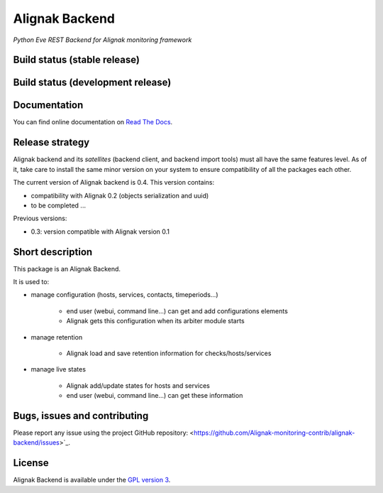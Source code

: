 Alignak Backend
===============

*Python Eve REST Backend for Alignak monitoring framework*

Build status (stable release)
----------------------------------------

.. image:: https://travis-ci.org/Alignak-monitoring-contrib/alignak-backend.svg?branch=master
    :target: https://travis-ci.org/Alignak-monitoring-contrib/alignak-backend

.. image:: https://readthedocs.org/projects/alignak-backend/badge/?version=latest
  :target: http://alignak-backend.readthedocs.org/en/latest/?badge=latest
  :alt: Documentation Status


Build status (development release)
----------------------------------------

.. image:: https://travis-ci.org/Alignak-monitoring-contrib/alignak-backend.svg?branch=develop
    :target: https://travis-ci.org/Alignak-monitoring-contrib/alignak-backend

.. image:: https://readthedocs.org/projects/alignak-backend/badge/?version=develop
  :target: http://alignak-backend.readthedocs.org/en/develop/?badge=develop
  :alt: Documentation Status


Documentation
----------------------------------------

You can find online documentation on `Read The Docs <http://alignak-backend.readthedocs.org>`_.

Release strategy
----------------------------------------

Alignak backend and its *satellites* (backend client, and backend import tools) must all have the
same features level. As of it, take care to install the same minor version on your system to
ensure compatibility of all the packages each other.

The current version of Alignak backend is 0.4. This version contains:

- compatibility with Alignak 0.2 (objects serialization and uuid)
- to be completed ...

Previous versions:

- 0.3: version compatible with Alignak version 0.1

Short description
-------------------

This package is an Alignak Backend.

It is used to:

* manage configuration (hosts, services, contacts, timeperiods...)

   * end user (webui, command line...) can get and add configurations elements
   * Alignak gets this configuration when its arbiter module starts

* manage retention

   * Alignak load and save retention information for checks/hosts/services

* manage live states

   * Alignak add/update states for hosts and services
   * end user (webui, command line...) can get these information


Bugs, issues and contributing
----------------------------------------

Please report any issue using the project GitHub repository: <https://github.com/Alignak-monitoring-contrib/alignak-backend/issues>`_.

License
----------------------------------------

Alignak Backend is available under the `GPL version 3 <http://opensource.org/licenses/GPL-3.0>`_.

